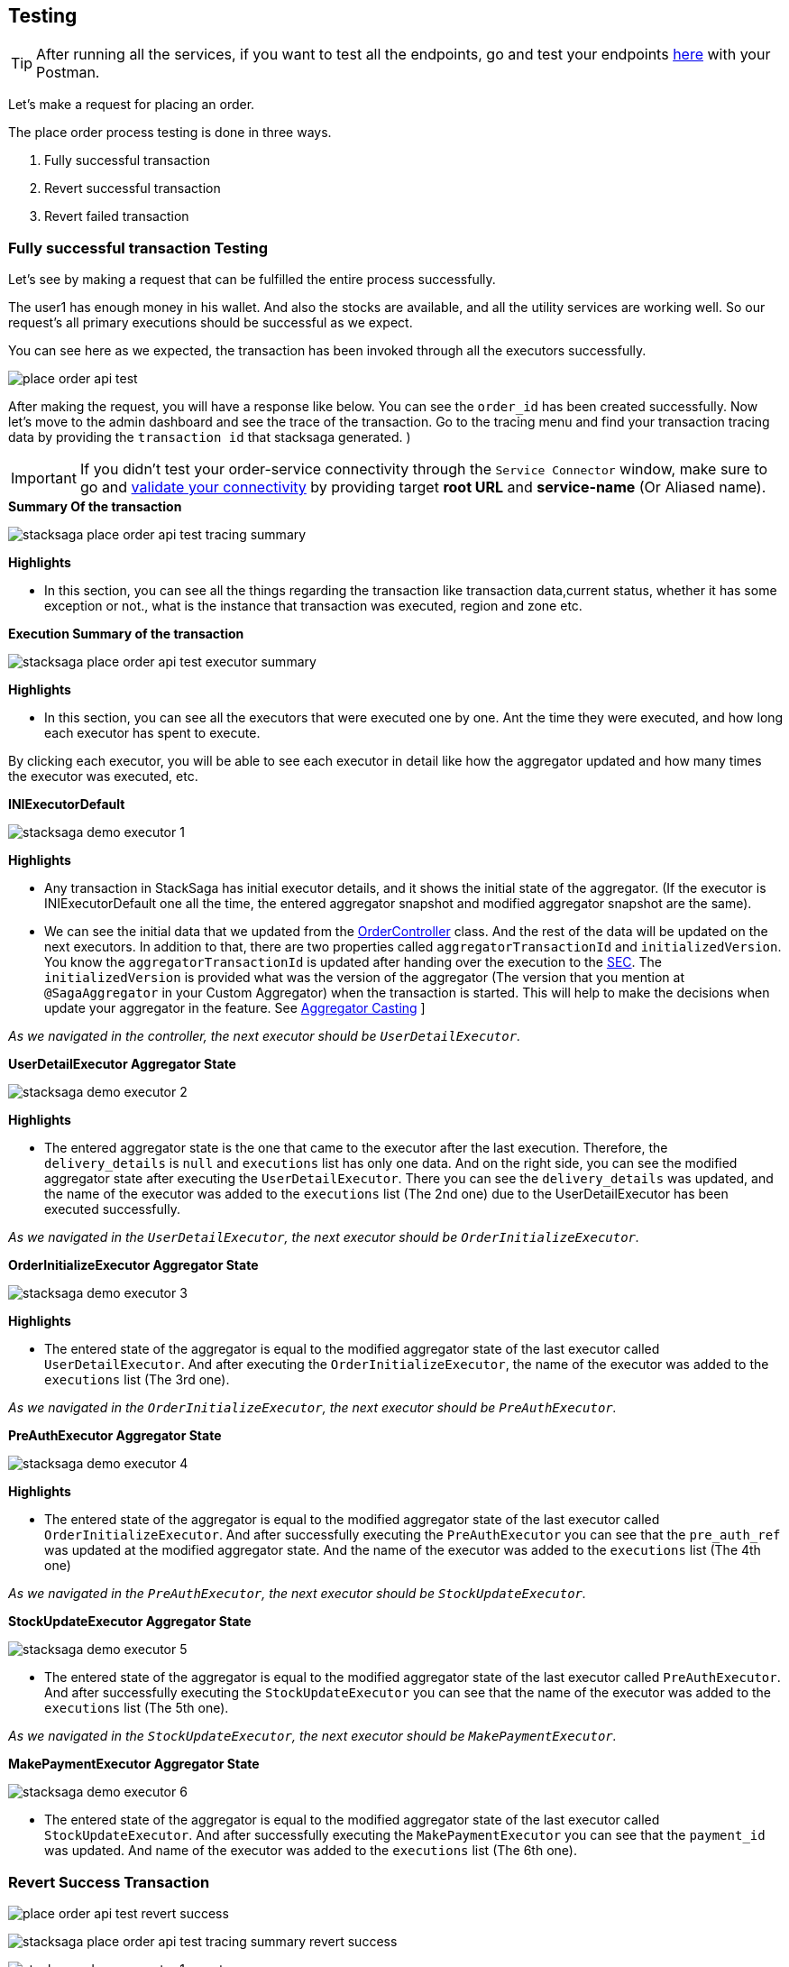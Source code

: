 [[testing]]
== Testing

TIP: After running all the services, if you want to test all the endpoints, go and test your endpoints https://documenter.getpostman.com/view/10011188/2sA3JNc1NB[here] with your Postman.

Let's make a request for placing an order.

The place order process testing is done in three ways.

. Fully successful transaction
. Revert successful transaction
. Revert failed transaction


=== Fully successful transaction Testing

Let's see by making a request that can be fulfilled the entire process successfully.

The user1 has enough money in his wallet.
And also the stocks are available, and all the utility services are working well.
So our request's all primary executions should be successful as we expect.

You can see here as we expected, the transaction has been invoked through all the executors successfully.

image:place-order-api-test.png[]

After making the request, you will have a response like below.
You can see the `order_id` has been created successfully.
Now let's move to the admin dashboard and see the trace of the transaction.
Go to the tracing menu and find your transaction tracing data by providing the `transaction id` that stacksaga generated.
)

IMPORTANT: If you didn't test your order-service connectivity through the `Service Connector` window, make sure to go and xref:admin:stacksaga_admin.adoc#validate_your_connectivity[validate your connectivity] by providing target *root URL* and *service-name* (Or Aliased name).

.*Summary Of the transaction*
image:stacksaga-place-order-api-test-tracing-summary.png[]

*Highlights*

* In this section, you can see all the things regarding the transaction like transaction data,current status, whether it has some exception or not., what is the instance that transaction was executed, region and zone etc.

.*Execution Summary of the transaction*
image:stacksaga-place-order-api-test-executor-summary.png[]

*Highlights*

* In this section, you can see all the executors that were executed one by one.
Ant the time they were executed, and how long each executor has spent to execute.

By clicking each executor, you will be able to see each executor in detail like how the aggregator updated and how many times the executor was executed, etc.

.*INIExecutorDefault*
image:stacksaga-demo-executor-1.png[]

*Highlights*

* Any transaction in StackSaga has initial executor details, and it shows the initial state of the aggregator.
(If the executor is INIExecutorDefault one all the time, the entered aggregator snapshot and modified aggregator snapshot are the same).
* We can see the initial data that we updated from the xref://[OrderController] class.
And the rest of the data will be updated on the next executors.
In addition to that, there are two properties called `aggregatorTransactionId` and `initializedVersion`.
You know the `aggregatorTransactionId` is updated after handing over the execution to the xref://[SEC].
The `initializedVersion` is provided what was the version of the aggregator (The version that you mention at `@SagaAggregator` in your Custom Aggregator) when the transaction is started.
This will help to make the decisions when update your aggregator in the feature.
See  xref:architecture:version_casting_architecture.adoc[Aggregator Casting] ]

__As we navigated in the controller, the next executor should be `UserDetailExecutor`.__

.*UserDetailExecutor Aggregator State*
image:stacksaga-demo-executor-2.png[]

*Highlights*

* The entered aggregator state is the one that came to the executor after the last execution.
Therefore, the `delivery_details` is `null` and `executions` list has only one data.
And on the right side, you can see the modified aggregator state after executing the `UserDetailExecutor`.
There you can see the `delivery_details` was updated, and the name of the executor was added to the `executions` list (The 2nd one) due to the UserDetailExecutor has been executed successfully.

_As we navigated in the `UserDetailExecutor`, the next executor should be `OrderInitializeExecutor`._

.*OrderInitializeExecutor Aggregator State*
image:stacksaga-demo-executor-3.png[]

*Highlights*

* The entered state of the aggregator is equal to the modified aggregator state of the last executor called `UserDetailExecutor`.
And after executing the `OrderInitializeExecutor`, the name of the executor was added to the `executions` list (The 3rd one).

_As we navigated in the `OrderInitializeExecutor`, the next executor should be `PreAuthExecutor`._

.*PreAuthExecutor Aggregator State*
image:stacksaga-demo-executor-4.png[]

*Highlights*

* The entered state of the aggregator is equal to the modified aggregator state of the last executor called `OrderInitializeExecutor`.
And after successfully executing the `PreAuthExecutor` you can see that the `pre_auth_ref` was updated at the modified aggregator state.
And the name of the executor was added to the `executions` list (The 4th one)

_As we navigated in the `PreAuthExecutor`, the next executor should be `StockUpdateExecutor`._

.*StockUpdateExecutor Aggregator State*
image:stacksaga-demo-executor-5.png[]

* The entered state of the aggregator is equal to the modified aggregator state of the last executor called `PreAuthExecutor`.
And after successfully executing the `StockUpdateExecutor` you can see that the name of the executor was added to the `executions` list (The 5th one).

_As we navigated in the `StockUpdateExecutor`, the next executor should be `MakePaymentExecutor`._

.*MakePaymentExecutor Aggregator State*
image:stacksaga-demo-executor-6.png[]

* The entered state of the aggregator is equal to the modified aggregator state of the last executor called `StockUpdateExecutor`.
And after successfully executing the `MakePaymentExecutor` you can see that the `payment_id` was updated.
And name of the executor was added to the `executions` list (The 6th one).

=== Revert Success Transaction

image:place-order-api-test-revert-success.png[]

image:stacksaga-place-order-api-test-tracing-summary-revert-success.png[]

image:stacksaga-demo-executor-1-revert-success.png[]

image:stacksaga-demo-executor-2-revert-success.png[]

image:stacksaga-demo-executor-3-revert-success.png[]

image:stacksaga-demo-executor-4-revert-success.png[]

image:stacksaga-demo-executor-4-1-revert-success.png[]

image:stacksaga-demo-executor-4-revert-success.png[]

image:stacksaga-demo-executor-4-2-revert-success.png[]


